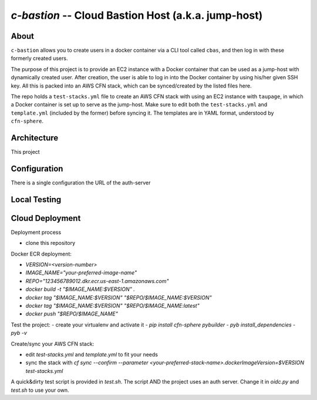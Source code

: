 ====================================================
`c-bastion` -- Cloud Bastion Host (a.k.a. jump-host)
====================================================

About
-----

``c-bastion`` allows you to create users in a docker container via a CLI tool
called ``cbas``, and then log in with these formerly created users.

The purpose of this project is to provide an EC2 instance with a Docker
container that can be used as a jump-host with dynamically created user. After
creation, the user is able to log in into the Docker container by using his/her
given SSH key. All this is packed into an AWS CFN stack, which can be
synced/created by the listed files here.

The repo holds a ``test-stacks.yml`` file to create an AWS CFN stack with using
an EC2 instance with ``taupage``, in which a Docker container is set up to serve
as the jump-host. Make sure to edit both the ``test-stacks.yml`` and
``template.yml`` (included by the former) before syncing it. The templates are in
YAML format, understood by ``cfn-sphere``.

Architecture
------------

This project 

Configuration
-------------

There is a single configuration the URL of the auth-server

Local Testing
-------------

Cloud Deployment
----------------

Deployment process

- clone this repository

Docker ECR deployment:

- `VERSION=<version-number>`
- `IMAGE_NAME="your-preferred-image-name"`
- `REPO="123456789012.dkr.ecr.us-east-1.amazonaws.com"`
- `docker build -t "$IMAGE_NAME:$VERSION" .`
- `docker tag "$IMAGE_NAME:$VERSION" "$REPO/$IMAGE_NAME:$VERSION"`
- `docker tag "$IMAGE_NAME:$VERSION" "$REPO/$IMAGE_NAME:latest"`
- `docker push "$REPO/$IMAGE_NAME"`

Test the project:
- create your virtualenv and activate it
- `pip install cfn-sphere pybuilder`
- `pyb install_dependencies`
- `pyb -v`

Create/sync your AWS CFN stack:

- edit `test-stacks.yml` and `template.yml` to fit your needs
- sync the stack with `cf sync --confirm --parameter <your-preferred-stack-name>.dockerImageVersion=$VERSION test-stacks.yml`

A quick&dirty test script is provided in `test.sh`. The script AND the project uses an auth server. Change it in `oidc.py` and `test.sh` to use your own.

